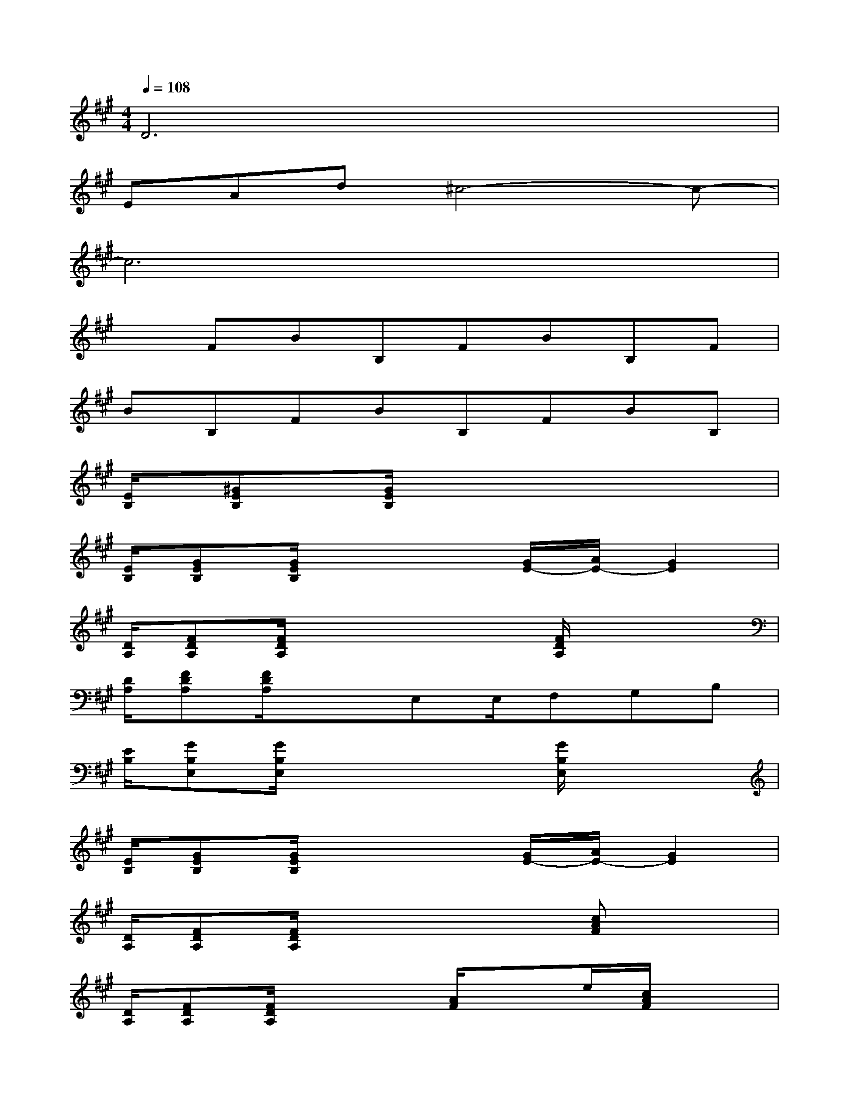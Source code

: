 X:1
T:
M:4/4
L:1/8
Q:1/4=108
K:A%3sharps
V:1
D6x2|
EAd^c4-c-|
c6x2|
xFBB,FBB,F|
BB,FBB,FBB,|
[E/2B,/2][^GEB,][G/2E/2B,/2]x6|
[E/2B,/2][GEB,][G/2E/2B,/2]x3[G/2E/2-][A/2E/2-][G2E2]|
[D/2A,/2][FDA,][F/2D/2A,/2]x3x/2[F/2D/2A,/2]x2|
[D/2A,/2][FDA,][F/2D/2A,/2]x3/2E,E,/2F,G,B,|
[E/2B,/2][GB,E,][G/2B,/2E,/2]x3x/2[G/2B,/2E,/2]x2|
[E/2B,/2][GEB,][G/2E/2B,/2]x3[G/2E/2-][A/2E/2-][G2E2]|
[D/2A,/2][FDA,][F/2D/2A,/2]x3x/2[cAF]x3/2|
[D/2A,/2][FDA,][F/2D/2A,/2]x2[A/2F/2]xe/2[c/2A/2F/2]x3/2|
B,/2B,/2B,/2E/2x/2B,E/2x/2E/2B,E/2B,/2B,|
B,/2B,/2B,/2E/2x/2B,E/2x/2(3EB,EB,/2B,|
B,/2B,/2B,/2E/2x/2B,E/2x/2E/2B,E/2B,/2B,